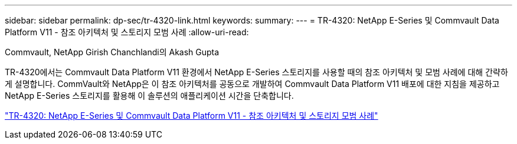 ---
sidebar: sidebar 
permalink: dp-sec/tr-4320-link.html 
keywords:  
summary:  
---
= TR-4320: NetApp E-Series 및 Commvault Data Platform V11 - 참조 아키텍처 및 스토리지 모범 사례
:allow-uri-read: 


Commvault, NetApp Girish Chanchlandi의 Akash Gupta

TR-4320에서는 Commvault Data Platform V11 환경에서 NetApp E-Series 스토리지를 사용할 때의 참조 아키텍처 및 모범 사례에 대해 간략하게 설명합니다. CommVault와 NetApp은 이 참조 아키텍처를 공동으로 개발하여 Commvault Data Platform V11 배포에 대한 지침을 제공하고 NetApp E-Series 스토리지를 활용해 이 솔루션의 애플리케이션 시간을 단축합니다.

link:https://www.netapp.com/pdf.html?item=/media/17042-tr4320pdf.pdf["TR-4320: NetApp E-Series 및 Commvault Data Platform V11 - 참조 아키텍처 및 스토리지 모범 사례"^]
